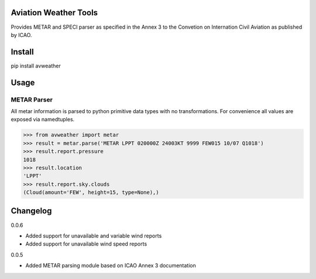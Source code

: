 Aviation Weather Tools
======================

Provides METAR and SPECI parser as specified in the Annex 3 to the Convetion on Internation Civil Aviation as published by ICAO.

Install
=======

.. code-block::
pip install avweather

Usage
=====

METAR Parser
------------

All metar information is parsed to python primitive data types with no transformations. For convenience all values are exposed via namedtuples.

>>> from avweather import metar
>>> result = metar.parse('METAR LPPT 020000Z 24003KT 9999 FEW015 10/07 Q1018')
>>> result.report.pressure
1018
>>> result.location
'LPPT'
>>> result.report.sky.clouds
(Cloud(amount='FEW', height=15, type=None),)

Changelog
=========

0.0.6

- Added support for unavailable and variable wind reports
- Added support for unavailable wind speed reports

0.0.5

- Added METAR parsing module based on ICAO Annex 3 documentation
